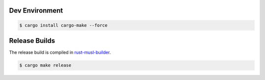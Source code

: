 Dev Environment
---------------


.. code-block::

    $ cargo install cargo-make --force


Release Builds
--------------

The release build is compiled in `rust-musl-builder <https://hub.docker.com/r/ekidd/rust-musl-builder/>`_.


.. code-block::

    $ cargo make release